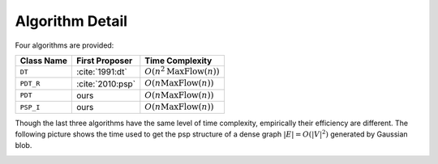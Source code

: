 Algorithm Detail
================

Four algorithms are provided:

==========     ================     =================
Class Name      First Proposer      Time Complexity
==========     ================     =================
``DT``         :cite:`1991:dt`      :math:`O(n^2\textrm{MaxFlow}(n))`
``PDT_R``      :cite:`2010:psp`     :math:`O(n\textrm{MaxFlow}(n))`
``PDT``        ours                 :math:`O(n\textrm{MaxFlow}(n))`
``PSP_I``      ours                 :math:`O(n\textrm{MaxFlow}(n))`
==========     ================     =================

Though the last three algorithms have the same level of time complexity, empirically their efficiency
are different. The following picture shows the time used to get the psp structure of a dense 
graph :math:`|E|=O(|V|^2)` generated by Gaussian blob.

.. image:: _static/gaussian.png